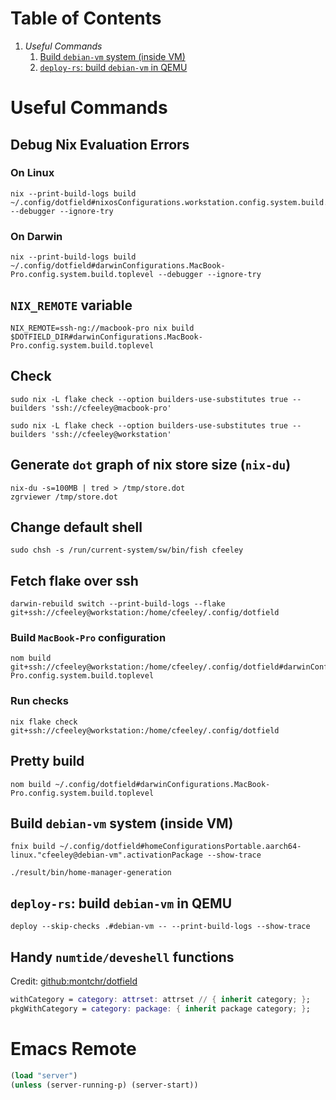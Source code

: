 * Table of Contents
1. [[*Useful Commands][Useful Commands]]
   1. [[#build-debian-vm][Build =debian-vm= system (inside VM)]]
   2. [[#deploy-rs-build][=deploy-rs=: build =debian-vm= in QEMU]]

* Useful Commands

** Debug Nix Evaluation Errors

*** On Linux

#+begin_src shell :noeval
nix --print-build-logs build ~/.config/dotfield#nixosConfigurations.workstation.config.system.build.toplevel --debugger --ignore-try
#+end_src

*** On Darwin

#+begin_src shell :noeval
nix --print-build-logs build ~/.config/dotfield#darwinConfigurations.MacBook-Pro.config.system.build.toplevel --debugger --ignore-try
#+end_src

** ~NIX_REMOTE~ variable

#+begin_src shell :noeval
NIX_REMOTE=ssh-ng://macbook-pro nix build $DOTFIELD_DIR#darwinConfigurations.MacBook-Pro.config.system.build.toplevel
#+end_src

** Check

#+begin_src shell :noeval
sudo nix -L flake check --option builders-use-substitutes true --builders 'ssh://cfeeley@macbook-pro'
#+end_src

#+begin_src shell :noeval
sudo nix -L flake check --option builders-use-substitutes true --builders 'ssh://cfeeley@workstation'
#+end_src

** Generate ~dot~ graph of nix store size (~nix-du~)

#+begin_src shell :noeval
nix-du -s=100MB | tred > /tmp/store.dot
zgrviewer /tmp/store.dot
#+end_src

** Change default shell

#+begin_src shell :noeval
sudo chsh -s /run/current-system/sw/bin/fish cfeeley
#+end_src

** Fetch flake over ssh

#+begin_src shell
darwin-rebuild switch --print-build-logs --flake git+ssh://cfeeley@workstation:/home/cfeeley/.config/dotfield
#+end_src

***  Build ~MacBook-Pro~ configuration

#+begin_src shell
nom build git+ssh://cfeeley@workstation:/home/cfeeley/.config/dotfield#darwinConfigurations.MacBook-Pro.config.system.build.toplevel
#+end_src

*** Run checks

#+begin_src shell
nix flake check git+ssh://cfeeley@workstation:/home/cfeeley/.config/dotfield
#+end_src

** Pretty build

#+begin_src shell
nom build ~/.config/dotfield#darwinConfigurations.MacBook-Pro.config.system.build.toplevel
#+end_src

** Build =debian-vm= system (inside VM)
#+begin_example
fnix build ~/.config/dotfield#homeConfigurationsPortable.aarch64-linux."cfeeley@debian-vm".activationPackage --show-trace

./result/bin/home-manager-generation
#+end_example

** =deploy-rs=: build =debian-vm= in QEMU
#+begin_example
deploy --skip-checks .#debian-vm -- --print-build-logs --show-trace
#+end_example

** Handy ~numtide/deveshell~ functions

Credit: [[https://github.com/montchr/dotfield/blob/8a61b8fe37cc3d3186ac8728363d7977fea6ff6e/devShells/default.nix#L46][github:montchr/dotfield]]
#+begin_src nix
withCategory = category: attrset: attrset // { inherit category; };
pkgWithCategory = category: package: { inherit package category; };
#+end_src

* Emacs Remote

#+begin_src emacs-lisp
(load "server")
(unless (server-running-p) (server-start))
#+end_src
